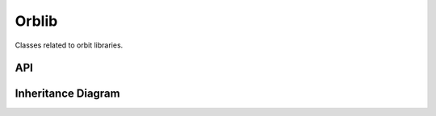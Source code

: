 
.. _orblib:

******
Orblib
******

Classes related to orbit libraries.

API
===================

 .. automodule:: orblib
  :members:

Inheritance Diagram
===================

.. inheritance-diagram:: orblib
